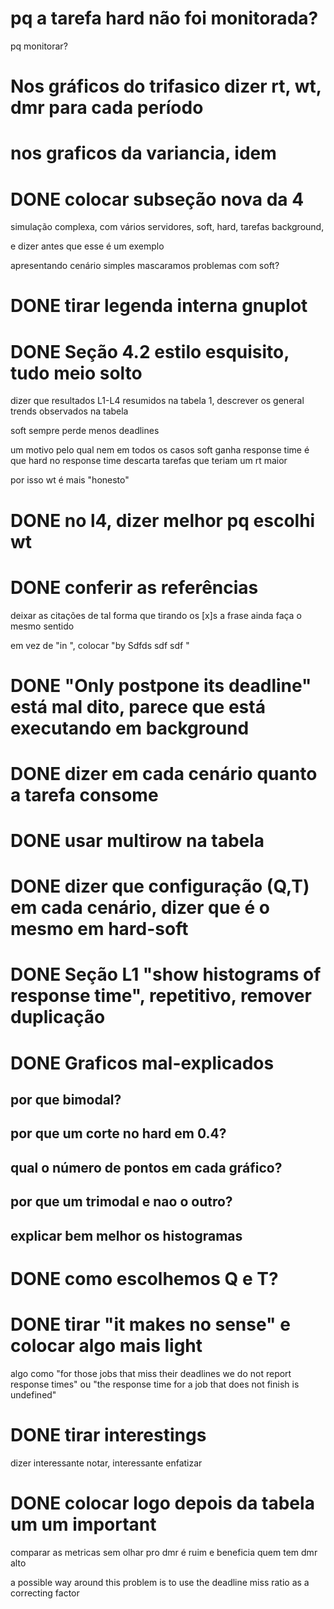 * pq a tarefa hard não foi monitorada?
  pq monitorar?
* Nos gráficos do trifasico dizer rt, wt, dmr para cada período
* nos graficos da variancia, idem

* DONE colocar subseção nova da 4
  simulação complexa, com vários servidores, soft, hard, tarefas
  background,

  e dizer antes que esse é um exemplo

  apresentando cenário simples mascaramos problemas com soft?

* DONE tirar legenda interna gnuplot
* DONE Seção 4.2 estilo esquisito, tudo meio solto
  dizer que resultados L1-L4 resumidos na tabela 1, descrever os
  general trends observados na tabela

  soft sempre perde menos deadlines

  um motivo pelo qual nem em todos os casos soft ganha response time é
  que hard no response time descarta tarefas que teriam um rt maior

  por isso wt é mais "honesto"
* DONE no l4, dizer melhor pq escolhi wt
* DONE conferir as referências
  deixar as citações de tal forma que tirando os [x]s a frase ainda
  faça o mesmo sentido
  
  em vez de "in \cite{}", colocar "by Sdfds sdf sdf \cite{}"
  
* DONE "Only postpone its deadline" está mal dito, parece que está executando em background
* DONE dizer em cada cenário quanto a tarefa consome
* DONE usar multirow na tabela
* DONE dizer que configuração (Q,T) em cada cenário, dizer que é o mesmo em hard-soft
* DONE Seção L1 "show histograms of response time", repetitivo, remover duplicação
* DONE Graficos mal-explicados
** por que bimodal?
** por que um corte no hard em 0.4?
** qual o número de pontos em cada gráfico?
** por que um trimodal e nao o outro?
** explicar bem melhor os histogramas
* DONE como escolhemos Q e T?
* DONE tirar "it makes no sense" e colocar algo mais light
  algo como "for those jobs that miss their deadlines we do not report
  response times" ou "the response time for a job that does not finish
  is undefined"
* DONE tirar interestings
  dizer interessante notar, interessante enfatizar
* DONE colocar logo depois da tabela um um ***important***
  comparar as metricas sem olhar pro dmr é ruim e beneficia quem tem
  dmr alto

  a possible way around this problem is to use the deadline miss ratio
  as a correcting factor
